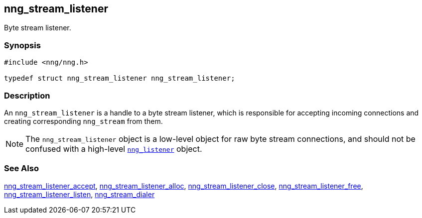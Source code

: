 ## nng_stream_listener

Byte stream listener.

### Synopsis

```c
#include <nng/nng.h>

typedef struct nng_stream_listener nng_stream_listener;
```

### Description

(((IPC, listener)))
An `nng_stream_listener` is a handle to a byte stream listener, which is responsible for accepting incoming connections and creating corresponding `nng_stream` from them.

NOTE: The `nng_stream_listener` object is a low-level object for raw byte stream connections, and should not be confused with a high-level xref:../listener/nng_listener.adoc[`nng_listener`] object.

### See Also

xref:nng_stream_listener_accept.adoc[nng_stream_listener_accept],
xref:nng_stream_listener_alloc.adoc[nng_stream_listener_alloc],
xref:nng_stream_listener_close.adoc[nng_stream_listener_close],
xref:nng_stream_listener_free.adoc[nng_stream_listener_free],
xref:nng_stream_listener_listen.adoc[nng_stream_listener_listen],
xref:nng_stream_dialer.adoc[nng_stream_dialer]
